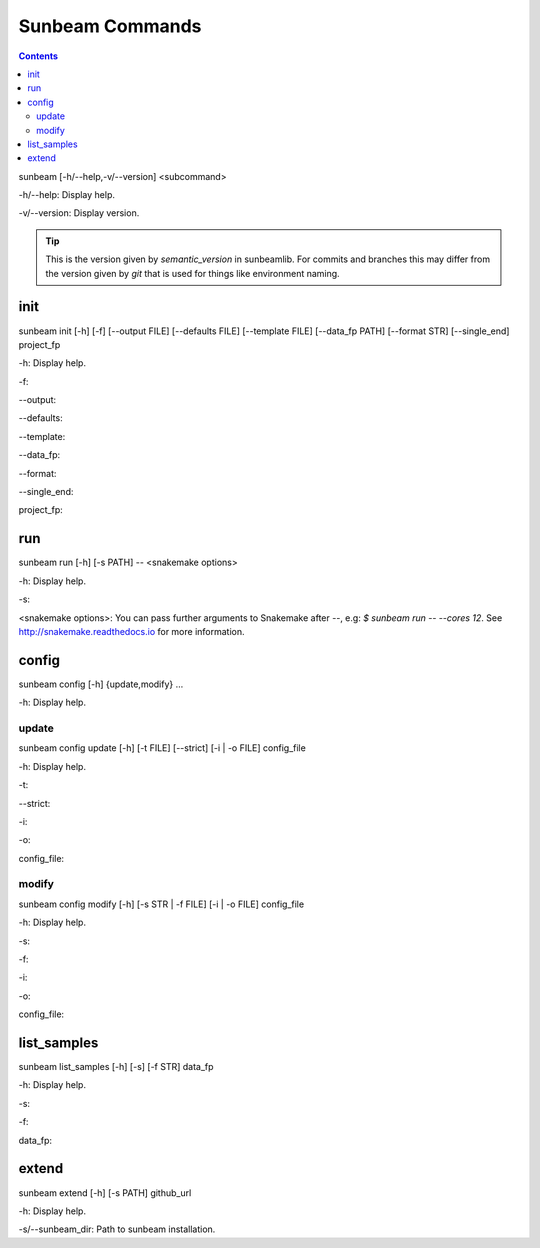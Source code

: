 .. _commands:

================
Sunbeam Commands
================

.. contents::
   :depth: 2

sunbeam [-h/--help,-v/--version] <subcommand>

-h/--help: Display help.

-v/--version: Display version.

.. tip::

    This is the version given by `semantic_version` in sunbeamlib. For commits 
    and branches this may differ from the version given by `git` that is used 
    for things like environment naming.

init
====

sunbeam init [-h] [-f] [--output FILE] [--defaults FILE] [--template FILE] 
[--data_fp PATH] [--format STR] [--single_end] project_fp

-h: Display help.

-f: 

--output: 

--defaults: 

--template: 

--data_fp: 

--format: 

--single_end: 

project_fp: 

run
===

sunbeam run [-h] [-s PATH] -- <snakemake options>

-h: Display help.

-s: 

<snakemake options>: You can pass further arguments to Snakemake after `--`, 
e.g: `$ sunbeam run -- --cores 12`. See http://snakemake.readthedocs.io for 
more information.

config
======

sunbeam config [-h] {update,modify} ...

-h: Display help.

update
******

sunbeam config update [-h] [-t FILE] [--strict] [-i | -o FILE] config_file

-h: Display help.

-t: 

--strict: 

-i: 

-o: 

config_file: 

modify
******

sunbeam config modify [-h] [-s STR | -f FILE] [-i | -o FILE] config_file

-h: Display help.

-s: 

-f: 

-i: 

-o: 

config_file: 

list_samples 
============

sunbeam list_samples [-h] [-s] [-f STR] data_fp

-h: Display help.

-s: 

-f: 

data_fp: 

extend
======

sunbeam extend [-h] [-s PATH] github_url

-h: Display help.

-s/--sunbeam_dir: Path to sunbeam installation.

